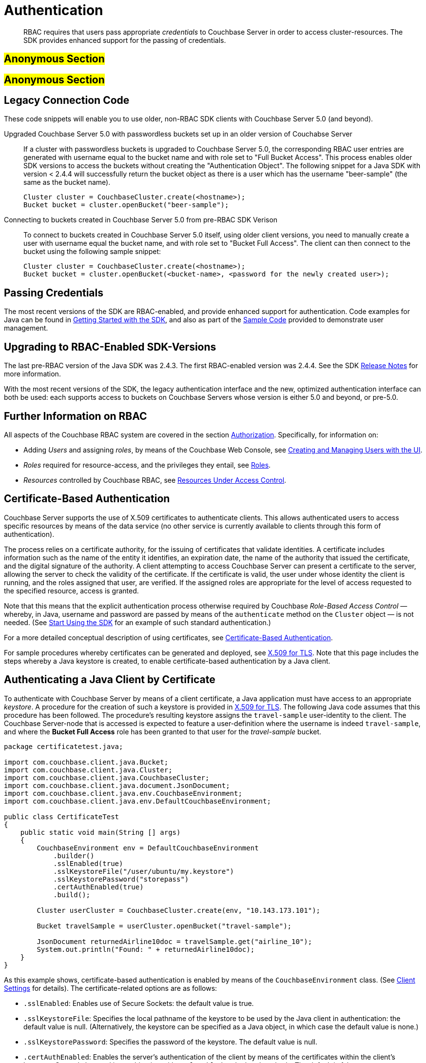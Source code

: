 [#sdk_authentication]
= Authentication

[abstract]
RBAC requires that users pass appropriate _credentials_ to Couchbase Server in order to access cluster-resources.
The SDK provides enhanced support for the passing of credentials.

== #Anonymous Section#

== #Anonymous Section#

== Legacy Connection Code

These code snippets will enable you to use older, non-RBAC SDK clients with Couchbase Server 5.0 (and beyond).

Upgraded Couchbase Server 5.0 with passwordless buckets set up in an older version of Couchabse Server:::
If a cluster with passwordless buckets is upgraded to Couchbase Server 5.0, the corresponding RBAC user entries are generated with username equal to the bucket name and with role set to "Full Bucket Access".
This process enables older SDK versions to access the buckets without creating the "Authentication Object".
The following snippet for a Java SDK with version < 2.4.4 will successfully return the bucket object as there is a user which has the username "beer-sample" (the same as the bucket name).
+
----
Cluster cluster = CouchbaseCluster.create(<hostname>);
Bucket bucket = cluster.openBucket("beer-sample");
----

Connecting to buckets created in Couchbase Server 5.0 from pre-RBAC SDK Verison:::
To connect to buckets created in Couchbase Server 5.0 itself, using older client versions, you need to manually create a user with username equal the bucket name, and with role set to "Bucket Full Access".
The client can then connect to the bucket using the following sample snippet:
+
----
Cluster cluster = CouchbaseCluster.create(<hostname>);
Bucket bucket = cluster.openBucket(<bucket-name>, <password for the newly created user>);
----

== Passing Credentials

The most recent versions of the SDK are RBAC-enabled, and provide enhanced support for authentication.
Code examples for Java can be found in xref:sdk:start-using-sdk.adoc[Getting Started with the SDK], and also as part of the xref:sdk:sdk-user-management-example.adoc[Sample Code] provided to demonstrate user management.

[#java_upgrading_to_rbac_sdk_versions]
== Upgrading to RBAC-Enabled SDK-Versions

The last pre-RBAC version of the Java SDK was 2.4.3.
The first RBAC-enabled version was 2.4.4.
See the SDK xref::server/other-products/release-notes-archives/java-sdk.adoc[Release Notes] for more information.

With the most recent versions of the SDK, the legacy authentication interface and the new, optimized authentication interface can both be used: each supports access to buckets on Couchbase Servers whose version is either 5.0 and beyond, or pre-5.0.

== Further Information on RBAC

All aspects of the Couchbase RBAC system are covered in the section xref:..:security/security-authorization.adoc[Authorization].
Specifically, for information on:

* Adding _Users_ and assigning _roles_, by means of the Couchbase Web Console, see xref:..:security/security-rbac-for-admins-and-apps.adoc[Creating and Managing Users with the UI].
+
{blank}

* _Roles_ required for resource-access, and the privileges they entail, see xref:..:security/security-roles.adoc[Roles].
+
{blank}

* _Resources_ controlled by Couchbase RBAC, see xref:..:security/security-resources-under-access-control.adoc[Resources Under Access Control].

== Certificate-Based Authentication

Couchbase Server supports the use of X.509 certificates to authenticate clients.
This allows authenticated users to access specific resources by means of the data service (no other service is currently available to clients through this form of authentication).

The process relies on a certificate authority, for the issuing of certificates that validate identities.
A certificate includes information such as the name of the entity it identifies, an expiration date, the name of the authority that issued the certificate, and the digital signature of the authority.
A client attempting to access Couchbase Server can present a certificate to the server, allowing the server to check the validity of the certificate.
If the certificate is valid, the user under whose identity the client is running, and the roles assigned that user, are verified.
If the assigned roles are appropriate for the level of access requested to the specified resource, access is granted.

Note that this means that the explicit authentication process otherwise required by Couchbase _Role-Based Access Control_ — whereby, in Java, username and password are passed by means of the `authenticate` method on the `Cluster` object — is not needed.
(See xref:sdk:start-using-sdk.adoc[Start Using the SDK] for an example of such standard authentication.)

For a more detailed conceptual description of using certificates, see xref:..:security/security-certs-auth.adoc[Certificate-Based Authentication].

For sample procedures whereby certificates can be generated and deployed, see xref:..:security/security-x509certsintro.adoc[X.509 for TLS].
Note that this page includes the steps whereby a Java keystore is created, to enable certificate-based authentication by a Java client.

== Authenticating a Java Client by Certificate

To authenticate with Couchbase Server by means of a client certificate, a Java application must have access to an appropriate _keystore_.
A procedure for the creation of such a keystore is provided in xref:..:security/security-x509certsintro.adoc[X.509 for TLS].
The following Java code assumes that this procedure has been followed.
The procedure's resulting keystore assigns the `travel-sample` user-identity to the client.
The Couchbase Server-node that is accessed is expected to feature a user-definition where the username is indeed `travel-sample`, and where the *Bucket Full Access* role has been granted to that user for the _travel-sample_ bucket.

[source,java]
----
package certificatetest.java;
                
import com.couchbase.client.java.Bucket;
import com.couchbase.client.java.Cluster;
import com.couchbase.client.java.CouchbaseCluster;
import com.couchbase.client.java.document.JsonDocument;
import com.couchbase.client.java.env.CouchbaseEnvironment;
import com.couchbase.client.java.env.DefaultCouchbaseEnvironment;

public class CertificateTest
{
    public static void main(String [] args)
    {
        CouchbaseEnvironment env = DefaultCouchbaseEnvironment
            .builder()
            .sslEnabled(true)
            .sslKeystoreFile("/user/ubuntu/my.keystore")
            .sslKeystorePassword("storepass")
            .certAuthEnabled(true)
            .build();

        Cluster userCluster = CouchbaseCluster.create(env, "10.143.173.101");

        Bucket travelSample = userCluster.openBucket("travel-sample");

        JsonDocument returnedAirline10doc = travelSample.get("airline_10");
        System.out.println("Found: " + returnedAirline10doc);
    }
}
----

As this example shows, certificate-based authentication is enabled by means of the `CouchbaseEnvironment` class.
(See xref:sdk:client-settings.adoc[Client Settings] for details).
The certificate-related options are as follows:

* `.sslEnabled`: Enables use of Secure Sockets: the default value is true.
* `.sslKeystoreFile`: Specifies the local pathname of the keystore to be used by the Java client in authentication: the default value is null.
(Alternatively, the keystore can be specified as a Java object, in which case the default value is none.)
* `.sslKeystorePassword`: Specifies the password of the keystore.
The default value is null.
* `.certAuthEnabled`: Enables the server's authentication of the client by means of the certificates within the client's keystore.
Can only be used in combination with `.sslEnabled` and related methods.
The default is false.

The username `travel-sample` is specified within the keystore: therefore, neither the username or associated password need be explicitly passed in the Java code (only the bucket-name, `travel-sample` is specified, in order to open the bucket).

A formatted version of the program-output is as follows:

[source,json]
----
Found: JsonDocument
{
    id='airline_10', 
    cas=1506602602177888256, 
    expiry=0, 
    content={
        "country":"United States",
        "iata":"Q5",
        "callsign":"MILE-AIR",
        "name":"40-Mile Air","icao":"MLA",
        "id":10,
        "type":"airline"}, 
    mutationToken=null
}
----
